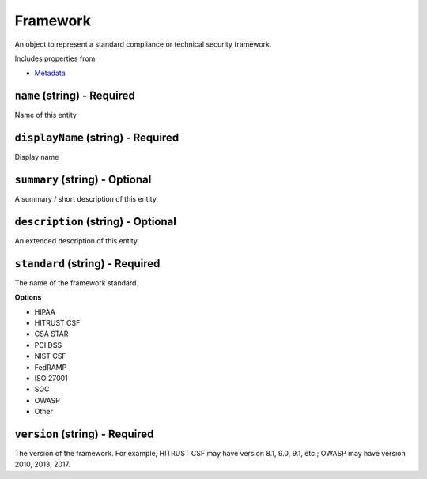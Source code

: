 Framework
=========

An object to represent a standard compliance or technical security framework.

Includes properties from:

* `Metadata <Metadata.html>`_

``name`` (string) - Required
----------------------------

Name of this entity

``displayName`` (string) - Required
-----------------------------------

Display name

``summary`` (string) - Optional
-------------------------------

A summary / short description of this entity.

``description`` (string) - Optional
-----------------------------------

An extended description of this entity.

``standard`` (string) - Required
--------------------------------

The name of the framework standard.

**Options**

* HIPAA
* HITRUST CSF
* CSA STAR
* PCI DSS
* NIST CSF
* FedRAMP
* ISO 27001
* SOC
* OWASP
* Other

``version`` (string) - Required
-------------------------------

The version of the framework. For example, HITRUST CSF may have version 8.1, 9.0, 9.1, etc.; OWASP may have version 2010, 2013, 2017.